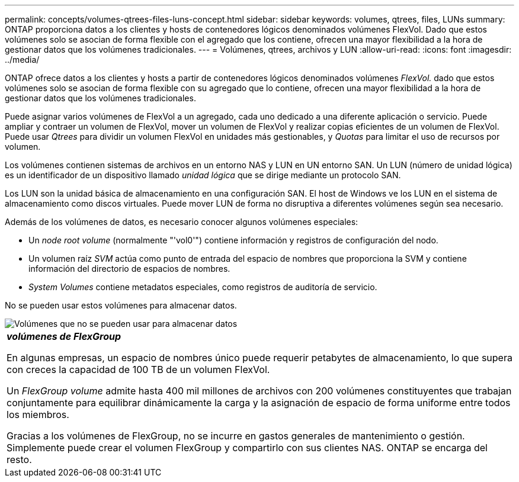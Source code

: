 ---
permalink: concepts/volumes-qtrees-files-luns-concept.html 
sidebar: sidebar 
keywords: volumes, qtrees, files, LUNs 
summary: ONTAP proporciona datos a los clientes y hosts de contenedores lógicos denominados volúmenes FlexVol. Dado que estos volúmenes solo se asocian de forma flexible con el agregado que los contiene, ofrecen una mayor flexibilidad a la hora de gestionar datos que los volúmenes tradicionales. 
---
= Volúmenes, qtrees, archivos y LUN
:allow-uri-read: 
:icons: font
:imagesdir: ../media/


[role="lead"]
ONTAP ofrece datos a los clientes y hosts a partir de contenedores lógicos denominados volúmenes _FlexVol._ dado que estos volúmenes solo se asocian de forma flexible con su agregado que lo contiene, ofrecen una mayor flexibilidad a la hora de gestionar datos que los volúmenes tradicionales.

Puede asignar varios volúmenes de FlexVol a un agregado, cada uno dedicado a una diferente aplicación o servicio. Puede ampliar y contraer un volumen de FlexVol, mover un volumen de FlexVol y realizar copias eficientes de un volumen de FlexVol. Puede usar _Qtrees_ para dividir un volumen FlexVol en unidades más gestionables, y _Quotas_ para limitar el uso de recursos por volumen.

Los volúmenes contienen sistemas de archivos en un entorno NAS y LUN en UN entorno SAN. Un LUN (número de unidad lógica) es un identificador de un dispositivo llamado _unidad lógica_ que se dirige mediante un protocolo SAN.

Los LUN son la unidad básica de almacenamiento en una configuración SAN. El host de Windows ve los LUN en el sistema de almacenamiento como discos virtuales. Puede mover LUN de forma no disruptiva a diferentes volúmenes según sea necesario.

Además de los volúmenes de datos, es necesario conocer algunos volúmenes especiales:

* Un _node root volume_ (normalmente "'vol0'") contiene información y registros de configuración del nodo.
* Un volumen raíz _SVM_ actúa como punto de entrada del espacio de nombres que proporciona la SVM y contiene información del directorio de espacios de nombres.
* _System Volumes_ contiene metadatos especiales, como registros de auditoría de servicio.


No se pueden usar estos volúmenes para almacenar datos.

image::../media/volumes.gif[Volúmenes que no se pueden usar para almacenar datos]

|===


 a| 
*_volúmenes de FlexGroup_*

En algunas empresas, un espacio de nombres único puede requerir petabytes de almacenamiento, lo que supera con creces la capacidad de 100 TB de un volumen FlexVol.

Un _FlexGroup volume_ admite hasta 400 mil millones de archivos con 200 volúmenes constituyentes que trabajan conjuntamente para equilibrar dinámicamente la carga y la asignación de espacio de forma uniforme entre todos los miembros.

Gracias a los volúmenes de FlexGroup, no se incurre en gastos generales de mantenimiento o gestión. Simplemente puede crear el volumen FlexGroup y compartirlo con sus clientes NAS. ONTAP se encarga del resto.

|===